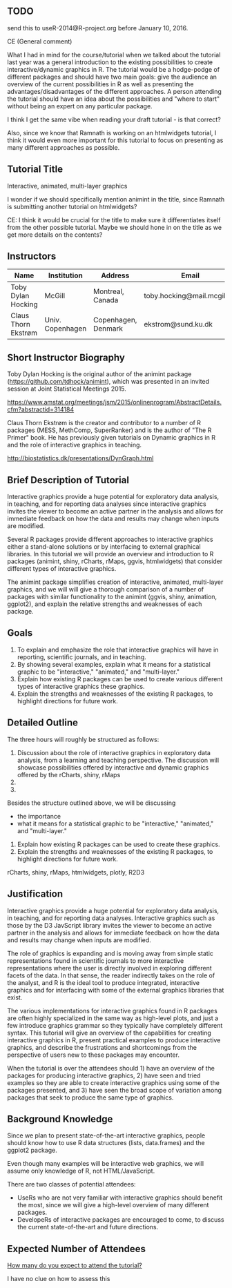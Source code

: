** TODO 

send this to useR-2014@R-project.org before January 10, 2016.

CE (General comment)

What I had in mind for the course/tutorial when we talked about the
tutorial last year was a general introduction
to the existing possibilities to create interactive/dynamic graphics
in R. The tutorial would be a hodge-podge of different packages and
should have two main goals: give the audience an overview of the
current possibilities in R as well as presenting the advantages/disadvantages of the
different approaches. A person attending the tutorial should have an
idea about the possibilities and "where to start" without being an
expert on any particular package.

I think I get the same vibe when reading your draft tutorial - is
that correct?

Also, since we know that Ramnath is working on an htmlwidgets
tutorial, I think it would even more important for this tutorial to
focus on presenting as many different approaches as possible.


** Tutorial Title

Interactive, animated, multi-layer graphics

I wonder if we should specifically mention animint in the title, since
Ramnath is submitting another tutorial on htmlwidgets?

CE: I think it would be crucial for the title to make sure it
differentiates itself from the other possible tutorial. Maybe we
should hone in on the title as we get more details on the contents? 


** Instructors

| Name                | Institution      | Address             | Email                       |
|---------------------+------------------+---------------------+-----------------------------|
| Toby Dylan Hocking  | McGill           | Montreal, Canada    | toby.hocking@mail.mcgill.ca |
| Claus Thorn Ekstrøm | Univ. Copenhagen | Copenhagen, Denmark | ekstrom@sund.ku.dk          |

** Short Instructor Biography

Toby Dylan Hocking is the original author of the animint package
(https://github.com/tdhock/animint), which was presented in an invited
session at Joint Statistical Meetings 2015.

https://www.amstat.org/meetings/jsm/2015/onlineprogram/AbstractDetails.cfm?abstractid=314184


Claus Thorn Ekstrøm is the creator and contributor to a number of R
packages (MESS, MethComp, SuperRanker) and is the author of "The R
Primer" book. He has previously given tutorials on Dynamic
graphics in R and the role of interactive graphics in teaching.

http://biostatistics.dk/presentations/DynGraph.html



** Brief Description of Tutorial

Interactive graphics provide a huge potential for exploratory data
analysis, in teaching, and for reporting data analyses since
interactive graphics invites the viewer to become an active partner in
the analysis and allows for immediate feedback on how the data and
results may change when inputs are modified.

Several R packages provide different approaches to interactive
graphics either a stand-alone solutions or by interfacing to external
graphical libraries. In this tutorial we will provide an overview and
introduction to R packages (animint, shiny, rCharts, rMaps, ggvis,
htmlwidgets) that consider different types of interactive graphics.

The animint package simplifies creation of interactive, animated,
multi-layer graphics, and we will will give a thorough comparison of a
number of packages with similar functionality to the animint (ggvis,
shiny, animation, ggplot2), and explain the relative strengths and
weaknesses of each package.


** Goals

1. To explain and emphasize the role that interactive graphics will
   have in reporting, scientific journals, and in teaching.
2. By showing several examples, explain what it means for a
   statistical graphic to be "interactive," "animated," and
   "multi-layer."
3. Explain how existing R packages can be used to create various
   different types of interactive graphics these
   graphics.
4. Explain the strengths and weaknesses of the existing R packages, to
   highlight directions for future work.

** Detailed Outline

The three hours will roughly be structured as follows:

1. Discussion about the role of interactive graphics in exploratory
   data analysis, from a learning and teaching perspective. The
   discussion will showcase possibilities offered by interactive and
   dynamic graphics offered by the rCharts, shiny, rMaps
2. 
3. 



Besides the structure outlined above, we will be discussing 

- the importance
- what it means for a statistical graphic to be "interactive," "animated," and
   "multi-layer."
2. Explain how existing R packages can be used to create these
   graphics.
3. Explain the strengths and weaknesses of the existing R packages, to
   highlight directions for future work.

rCharts, shiny, rMaps, htmlwidgets, plotly, R2D3


** Justification

Interactive graphics provide a huge potential for exploratory data
analysis, in teaching, and for reporting data analyses. Interactive
graphics such as those by the D3 JavScript library invites the viewer
to become an active partner in the analysis and allows for immediate
feedback on how the data and results may change when inputs are
modified.

The role of graphics is expanding and is moving away from simple
static representations found in scientific journals to more
interactive representations where the user is directly involved in
exploring different facets of the data. In that sense, the reader
indirectly takes on the role of the analyst, and R is the ideal tool
to produce integrated, interactive graphics and for interfacing with
some of the external graphics libraries that exist.

The various implementations for interactive graphics found in R
packages are often highly specialized in the same way as high-level
plots, and just a few introduce graphics grammar so they typically
have completely different syntax. This tutorial will give an overview
of the capabilities for creating interactive graphics in R, present
practical examples to produce interactive graphics, and describe the
frustrations and shortcomings from the perspective of users new to
these packages may encounter.

When the tutorial is over the attendees should 1) have an overview of the
packages for producing interactive graphics, 2) have seen and tried
examples so they are able to create interactive graphics using some of
the packages presented, and 3) have seen the broad scope of variation
among packages that seek to produce the same type of graphics.


** Background Knowledge

Since we plan to present state-of-the-art interactive graphics, people
should know how to use R data structures (lists, data.frames) and the
ggplot2 package. 

Even though many examples will be interactive web graphics, we will
assume only knowledge of R, not HTML/JavaScript.

There are two classes of potential attendees:
- UseRs who are not very familiar with interactive graphics should
  benefit the most, since we will give a high-level overview of many
  different packages.
- DevelopeRs of interactive packages are encouraged to come, to
  discuss the current state-of-the-art and future directions.

** Expected Number of Attendees

_How many do you expect to attend the tutorial?_

I have no clue on how to assess this
